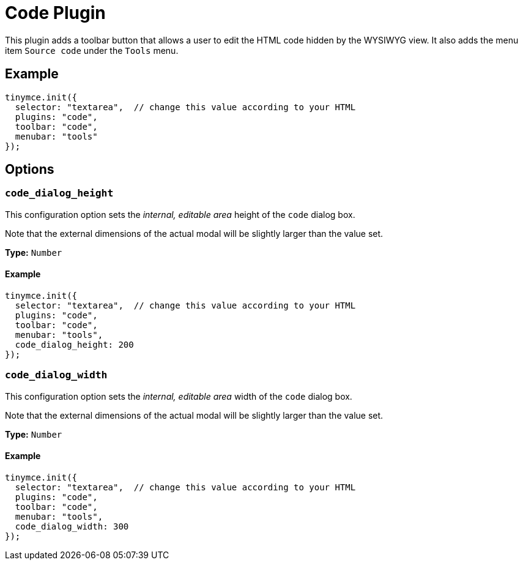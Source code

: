 :rootDir: ../
:partialsDir: {rootDir}partials/
= Code Plugin
:controls: toolbar button, menu item
:description: Edit your content's HTML source.
:keywords: wysiwyg source html edit code_dialog_height code_dialog_width
:title_nav: Code

This plugin adds a toolbar button that allows a user to edit the HTML code hidden by the WYSIWYG view. It also adds the menu item `Source code` under the `Tools` menu.

[[example]]
== Example

[source,js]
----
tinymce.init({
  selector: "textarea",  // change this value according to your HTML
  plugins: "code",
  toolbar: "code",
  menubar: "tools"
});
----

[[options]]
== Options

[[code_dialog_height]]
=== `code_dialog_height`

This configuration option sets the _internal, editable area_ height of the `code` dialog box.

Note that the external dimensions of the actual modal will be slightly larger than the value set.

*Type:* `Number`

==== Example

[source,js]
----
tinymce.init({
  selector: "textarea",  // change this value according to your HTML
  plugins: "code",
  toolbar: "code",
  menubar: "tools",
  code_dialog_height: 200
});
----

[[code_dialog_width]]
=== `code_dialog_width`

This configuration option sets the _internal, editable area_ width of the `code` dialog box.

Note that the external dimensions of the actual modal will be slightly larger than the value set.

*Type:* `Number`

==== Example

[source,js]
----
tinymce.init({
  selector: "textarea",  // change this value according to your HTML
  plugins: "code",
  toolbar: "code",
  menubar: "tools",
  code_dialog_width: 300
});
----
